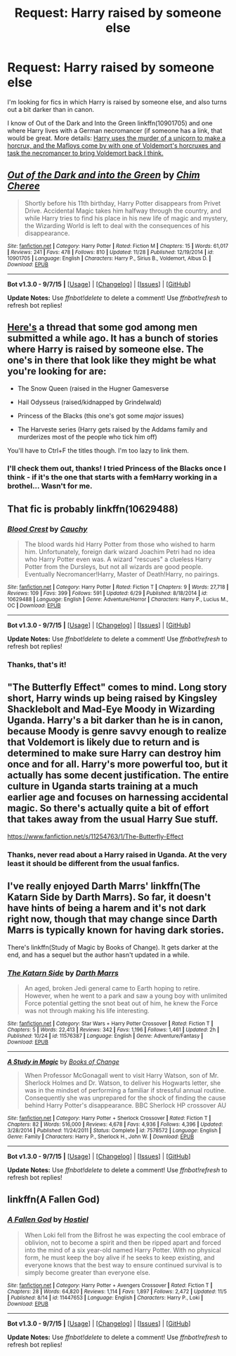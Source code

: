 #+TITLE: Request: Harry raised by someone else

* Request: Harry raised by someone else
:PROPERTIES:
:Author: Lukc
:Score: 6
:DateUnix: 1449104292.0
:DateShort: 2015-Dec-03
:FlairText: Request
:END:
I'm looking for fics in which Harry is raised by someone else, and also turns out a bit darker than in canon.

I know of Out of the Dark and Into the Green linkffn(10901705) and one where Harry lives with a German necromancer (if someone has a link, that would be great. More details: [[/spoiler][Harry uses the murder of a unicorn to make a horcrux, and the Mafloys come by with one of Voldemort's horcruxes and task the necromancer to bring Voldemort back I think.]]


** [[http://www.fanfiction.net/s/10901705/1/][*/Out of the Dark and into the Green/*]] by [[https://www.fanfiction.net/u/5442143/Chim-Cheree][/Chim Cheree/]]

#+begin_quote
  Shortly before his 11th birthday, Harry Potter disappears from Privet Drive. Accidental Magic takes him halfway through the country, and while Harry tries to find his place in his new life of magic and mystery, the Wizarding World is left to deal with the consequences of his disappearance.
#+end_quote

^{/Site/: [[http://www.fanfiction.net/][fanfiction.net]] *|* /Category/: Harry Potter *|* /Rated/: Fiction M *|* /Chapters/: 15 *|* /Words/: 61,017 *|* /Reviews/: 241 *|* /Favs/: 478 *|* /Follows/: 810 *|* /Updated/: 11/28 *|* /Published/: 12/19/2014 *|* /id/: 10901705 *|* /Language/: English *|* /Characters/: Harry P., Sirius B., Voldemort, Albus D. *|* /Download/: [[http://www.p0ody-files.com/ff_to_ebook/mobile/makeEpub.php?id=10901705][EPUB]]}

--------------

*Bot v1.3.0 - 9/7/15* *|* [[[https://github.com/tusing/reddit-ffn-bot/wiki/Usage][Usage]]] | [[[https://github.com/tusing/reddit-ffn-bot/wiki/Changelog][Changelog]]] | [[[https://github.com/tusing/reddit-ffn-bot/issues/][Issues]]] | [[[https://github.com/tusing/reddit-ffn-bot/][GitHub]]]

*Update Notes:* Use /ffnbot!delete/ to delete a comment! Use /ffnbot!refresh/ to refresh bot replies!
:PROPERTIES:
:Author: FanfictionBot
:Score: 3
:DateUnix: 1449104359.0
:DateShort: 2015-Dec-03
:END:


** [[https://www.reddit.com/r/HPfanfiction/comments/3rufy1/lf_fics_where_harry_is_raised_by_someone_else/][Here's]] a thread that some god among men submitted a while ago. It has a bunch of stories where Harry is raised by someone else. The one's in there that look like they might be what you're looking for are:

- The Snow Queen (raised in the Hugner Gamesverse

- Hail Odysseus (raised/kidnapped by Grindelwald)

- Princess of the Blacks (this one's got some /major/ issues)

- The Harveste series (Harry gets raised by the Addams family and murderizes most of the people who tick him off)

You'll have to Ctrl+F the titles though. I'm too lazy to link them.
:PROPERTIES:
:Score: 4
:DateUnix: 1449109624.0
:DateShort: 2015-Dec-03
:END:

*** I'll check them out, thanks! I tried Princess of the Blacks once I think - if it's the one that starts with a femHarry working in a brothel... Wasn't for me.
:PROPERTIES:
:Author: Lukc
:Score: 1
:DateUnix: 1449226478.0
:DateShort: 2015-Dec-04
:END:


** That fic is probably linkffn(10629488)
:PROPERTIES:
:Author: kyuubifire
:Score: 3
:DateUnix: 1449195466.0
:DateShort: 2015-Dec-04
:END:

*** [[http://www.fanfiction.net/s/10629488/1/][*/Blood Crest/*]] by [[https://www.fanfiction.net/u/3712368/Cauchy][/Cauchy/]]

#+begin_quote
  The blood wards hid Harry Potter from those who wished to harm him. Unfortunately, foreign dark wizard Joachim Petri had no idea who Harry Potter even was. A wizard "rescues" a clueless Harry Potter from the Dursleys, but not all wizards are good people. Eventually Necromancer!Harry, Master of Death!Harry, no pairings.
#+end_quote

^{/Site/: [[http://www.fanfiction.net/][fanfiction.net]] *|* /Category/: Harry Potter *|* /Rated/: Fiction T *|* /Chapters/: 9 *|* /Words/: 27,718 *|* /Reviews/: 109 *|* /Favs/: 399 *|* /Follows/: 591 *|* /Updated/: 6/29 *|* /Published/: 8/18/2014 *|* /id/: 10629488 *|* /Language/: English *|* /Genre/: Adventure/Horror *|* /Characters/: Harry P., Lucius M., OC *|* /Download/: [[http://www.p0ody-files.com/ff_to_ebook/mobile/makeEpub.php?id=10629488][EPUB]]}

--------------

*Bot v1.3.0 - 9/7/15* *|* [[[https://github.com/tusing/reddit-ffn-bot/wiki/Usage][Usage]]] | [[[https://github.com/tusing/reddit-ffn-bot/wiki/Changelog][Changelog]]] | [[[https://github.com/tusing/reddit-ffn-bot/issues/][Issues]]] | [[[https://github.com/tusing/reddit-ffn-bot/][GitHub]]]

*Update Notes:* Use /ffnbot!delete/ to delete a comment! Use /ffnbot!refresh/ to refresh bot replies!
:PROPERTIES:
:Author: FanfictionBot
:Score: 2
:DateUnix: 1449195481.0
:DateShort: 2015-Dec-04
:END:


*** Thanks, that's it!
:PROPERTIES:
:Author: Lukc
:Score: 1
:DateUnix: 1449226360.0
:DateShort: 2015-Dec-04
:END:


** "The Butterfly Effect" comes to mind. Long story short, Harry winds up being raised by Kingsley Shacklebolt and Mad-Eye Moody in Wizarding Uganda. Harry's a bit darker than he is in canon, because Moody is genre savvy enough to realize that Voldemort is likely due to return and is determined to make sure Harry can destroy him once and for all. Harry's more powerful too, but it actually has some decent justification. The entire culture in Uganda starts training at a much earlier age and focuses on harnessing accidental magic. So there's actually quite a bit of effort that takes away from the usual Harry Sue stuff.

[[https://www.fanfiction.net/s/11254763/1/The-Butterfly-Effect]]
:PROPERTIES:
:Author: CryptidGrimnoir
:Score: 3
:DateUnix: 1449250613.0
:DateShort: 2015-Dec-04
:END:

*** Thanks, never read about a Harry raised in Uganda. At the very least it should be different from the usual fanfics.
:PROPERTIES:
:Author: Lukc
:Score: 1
:DateUnix: 1449261513.0
:DateShort: 2015-Dec-05
:END:


** I've really enjoyed Darth Marrs' linkffn(The Katarn Side by Darth Marrs). So far, it doesn't have hints of being a harem and it's not dark right now, though that may change since Darth Marrs is typically known for having dark stories.

There's linkffn(Study of Magic by Books of Change). It gets darker at the end, and has a sequel but the author hasn't updated in a while.
:PROPERTIES:
:Author: mlcor87
:Score: 2
:DateUnix: 1449742146.0
:DateShort: 2015-Dec-10
:END:

*** [[http://www.fanfiction.net/s/11576387/1/][*/The Katarn Side/*]] by [[https://www.fanfiction.net/u/1229909/Darth-Marrs][/Darth Marrs/]]

#+begin_quote
  An aged, broken Jedi general came to Earth hoping to retire. However, when he went to a park and saw a young boy with unlimited Force potential getting the snot beat out of him, he knew the Force was not through making his life interesting.
#+end_quote

^{/Site/: [[http://www.fanfiction.net/][fanfiction.net]] *|* /Category/: Star Wars + Harry Potter Crossover *|* /Rated/: Fiction T *|* /Chapters/: 5 *|* /Words/: 22,413 *|* /Reviews/: 342 *|* /Favs/: 1,196 *|* /Follows/: 1,461 *|* /Updated/: 2h *|* /Published/: 10/24 *|* /id/: 11576387 *|* /Language/: English *|* /Genre/: Adventure/Fantasy *|* /Download/: [[http://www.p0ody-files.com/ff_to_ebook/mobile/makeEpub.php?id=11576387][EPUB]]}

--------------

[[http://www.fanfiction.net/s/7578572/1/][*/A Study in Magic/*]] by [[https://www.fanfiction.net/u/275758/Books-of-Change][/Books of Change/]]

#+begin_quote
  When Professor McGonagall went to visit Harry Watson, son of Mr. Sherlock Holmes and Dr. Watson, to deliver his Hogwarts letter, she was in the mindset of performing a familiar if stressful annual routine. Consequently she was unprepared for the shock of finding the cause behind Harry Potter's disappearance. BBC Sherlock HP crossover AU
#+end_quote

^{/Site/: [[http://www.fanfiction.net/][fanfiction.net]] *|* /Category/: Harry Potter + Sherlock Crossover *|* /Rated/: Fiction T *|* /Chapters/: 82 *|* /Words/: 516,000 *|* /Reviews/: 4,678 *|* /Favs/: 4,936 *|* /Follows/: 4,396 *|* /Updated/: 3/28/2014 *|* /Published/: 11/24/2011 *|* /Status/: Complete *|* /id/: 7578572 *|* /Language/: English *|* /Genre/: Family *|* /Characters/: Harry P., Sherlock H., John W. *|* /Download/: [[http://www.p0ody-files.com/ff_to_ebook/mobile/makeEpub.php?id=7578572][EPUB]]}

--------------

*Bot v1.3.0 - 9/7/15* *|* [[[https://github.com/tusing/reddit-ffn-bot/wiki/Usage][Usage]]] | [[[https://github.com/tusing/reddit-ffn-bot/wiki/Changelog][Changelog]]] | [[[https://github.com/tusing/reddit-ffn-bot/issues/][Issues]]] | [[[https://github.com/tusing/reddit-ffn-bot/][GitHub]]]

*Update Notes:* Use /ffnbot!delete/ to delete a comment! Use /ffnbot!refresh/ to refresh bot replies!
:PROPERTIES:
:Author: FanfictionBot
:Score: 1
:DateUnix: 1449742174.0
:DateShort: 2015-Dec-10
:END:


** linkffn(A Fallen God)
:PROPERTIES:
:Author: howtopleaseme
:Score: 1
:DateUnix: 1449340494.0
:DateShort: 2015-Dec-05
:END:

*** [[http://www.fanfiction.net/s/11447653/1/][*/A Fallen God/*]] by [[https://www.fanfiction.net/u/6470669/Hostiel][/Hostiel/]]

#+begin_quote
  When Loki fell from the Bifrost he was expecting the cool embrace of oblivion, not to become a spirit and then be ripped apart and forced into the mind of a six year-old named Harry Potter. With no physical form, he must keep the boy alive if he seeks to keep existing, and everyone knows that the best way to ensure continued survival is to simply become greater than everyone else.
#+end_quote

^{/Site/: [[http://www.fanfiction.net/][fanfiction.net]] *|* /Category/: Harry Potter + Avengers Crossover *|* /Rated/: Fiction T *|* /Chapters/: 28 *|* /Words/: 64,820 *|* /Reviews/: 1,114 *|* /Favs/: 1,897 *|* /Follows/: 2,472 *|* /Updated/: 11/5 *|* /Published/: 8/14 *|* /id/: 11447653 *|* /Language/: English *|* /Characters/: Harry P., Loki *|* /Download/: [[http://www.p0ody-files.com/ff_to_ebook/mobile/makeEpub.php?id=11447653][EPUB]]}

--------------

*Bot v1.3.0 - 9/7/15* *|* [[[https://github.com/tusing/reddit-ffn-bot/wiki/Usage][Usage]]] | [[[https://github.com/tusing/reddit-ffn-bot/wiki/Changelog][Changelog]]] | [[[https://github.com/tusing/reddit-ffn-bot/issues/][Issues]]] | [[[https://github.com/tusing/reddit-ffn-bot/][GitHub]]]

*Update Notes:* Use /ffnbot!delete/ to delete a comment! Use /ffnbot!refresh/ to refresh bot replies!
:PROPERTIES:
:Author: FanfictionBot
:Score: 1
:DateUnix: 1449340535.0
:DateShort: 2015-Dec-05
:END:

